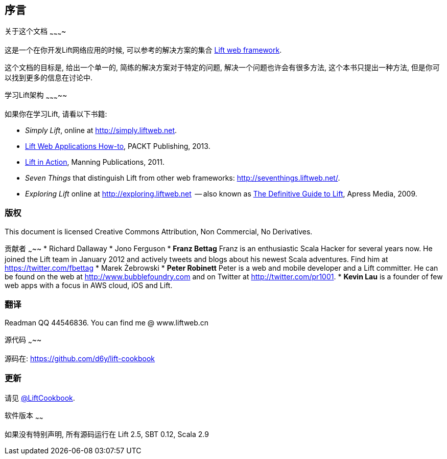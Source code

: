 :bookseries: cookbook
序言
---

关于这个文档
~~~~~~~~~~

这是一个在你开发Lift网络应用的时候, 可以参考的解决方案的集合 http://www.liftweb.net[Lift web framework].

这个文档的目标是, 给出一个单一的, 简练的解决方案对于特定的问题, 解决一个问题也许会有很多方法, 这个本书只提出一种方法, 但是你可以找到更多的信息在讨论中.

学习Lift架构
~~~~~~~~~~~

如果你在学习Lift, 请看以下书籍:

* _Simply Lift_, online at http://simply.liftweb.net[http://simply.liftweb.net].
* http://www.packtpub.com/lift-web-applications/book[Lift Web Applications How-to], PACKT Publishing, 2013.
* http://www.manning.com/perrett/[Lift in Action], Manning Publications, 2011.
* _Seven Things_ that distinguish Lift from other web frameworks: http://seventhings.liftweb.net[http://seventhings.liftweb.net/].
* _Exploring Lift_ online at http://exploring.liftweb.net[http://exploring.liftweb.net]  -- also known as http://www.apress.com/9781430224211[The
Definitive Guide to Lift], Apress Media, 2009.

版权
~~~

This document is licensed Creative Commons Attribution, Non Commercial,
No Derivatives.

贡献者
~~~~~
* Richard Dallaway
* Jono Ferguson
* *Franz Bettag*  Franz is an enthusiastic Scala Hacker for several years now. He joined the Lift team in January 2012 and actively tweets and blogs about his newest Scala adventures. Find him at https://twitter.com/fbettag[https://twitter.com/fbettag]
* Marek Żebrowski
* *Peter Robinett*  Peter is a web and mobile developer and a Lift committer. He can be found on the web at http://www.bubblefoundry.com[http://www.bubblefoundry.com] and on Twitter at http://twitter.com/pr1001[http://twitter.com/pr1001].
* *Kevin Lau* is a founder of few web apps with a focus in AWS cloud, iOS and Lift.

翻译
~~~

Readman QQ 44546836. You can find me @ www.liftweb.cn

源代码
~~~~~

源码在:
https://github.com/d6y/lift-cookbook[https://github.com/d6y/lift-cookbook]

更新
~~~

请见 https://twitter.com/#!/liftcookbook[@LiftCookbook].

软件版本
~~~~~~

如果没有特别声明, 所有源码运行在 Lift 2.5, SBT
0.12, Scala 2.9


